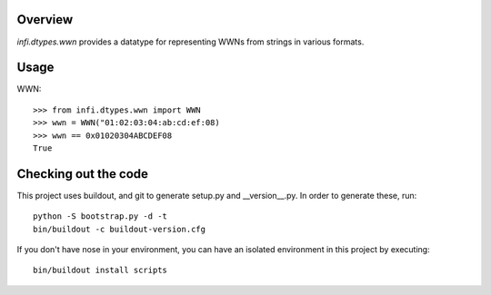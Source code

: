 Overview
========
*infi.dtypes.wwn* provides a datatype for representing WWNs from strings in various formats.

Usage
=====
WWN:
::
  >>> from infi.dtypes.wwn import WWN
  >>> wwn = WWN("01:02:03:04:ab:cd:ef:08)
  >>> wwn == 0x01020304ABCDEF08
  True


Checking out the code
=====================

This project uses buildout, and git to generate setup.py and __version__.py.
In order to generate these, run:
::
  python -S bootstrap.py -d -t
  bin/buildout -c buildout-version.cfg

If you don't have nose in your environment, you can have an isolated environment in this project by executing:
::
  bin/buildout install scripts
